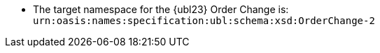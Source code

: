 //test
* The target namespace for the {ubl23} Order Change is: +
`urn:oasis:names:specification:ubl:schema:xsd:OrderChange-2`
